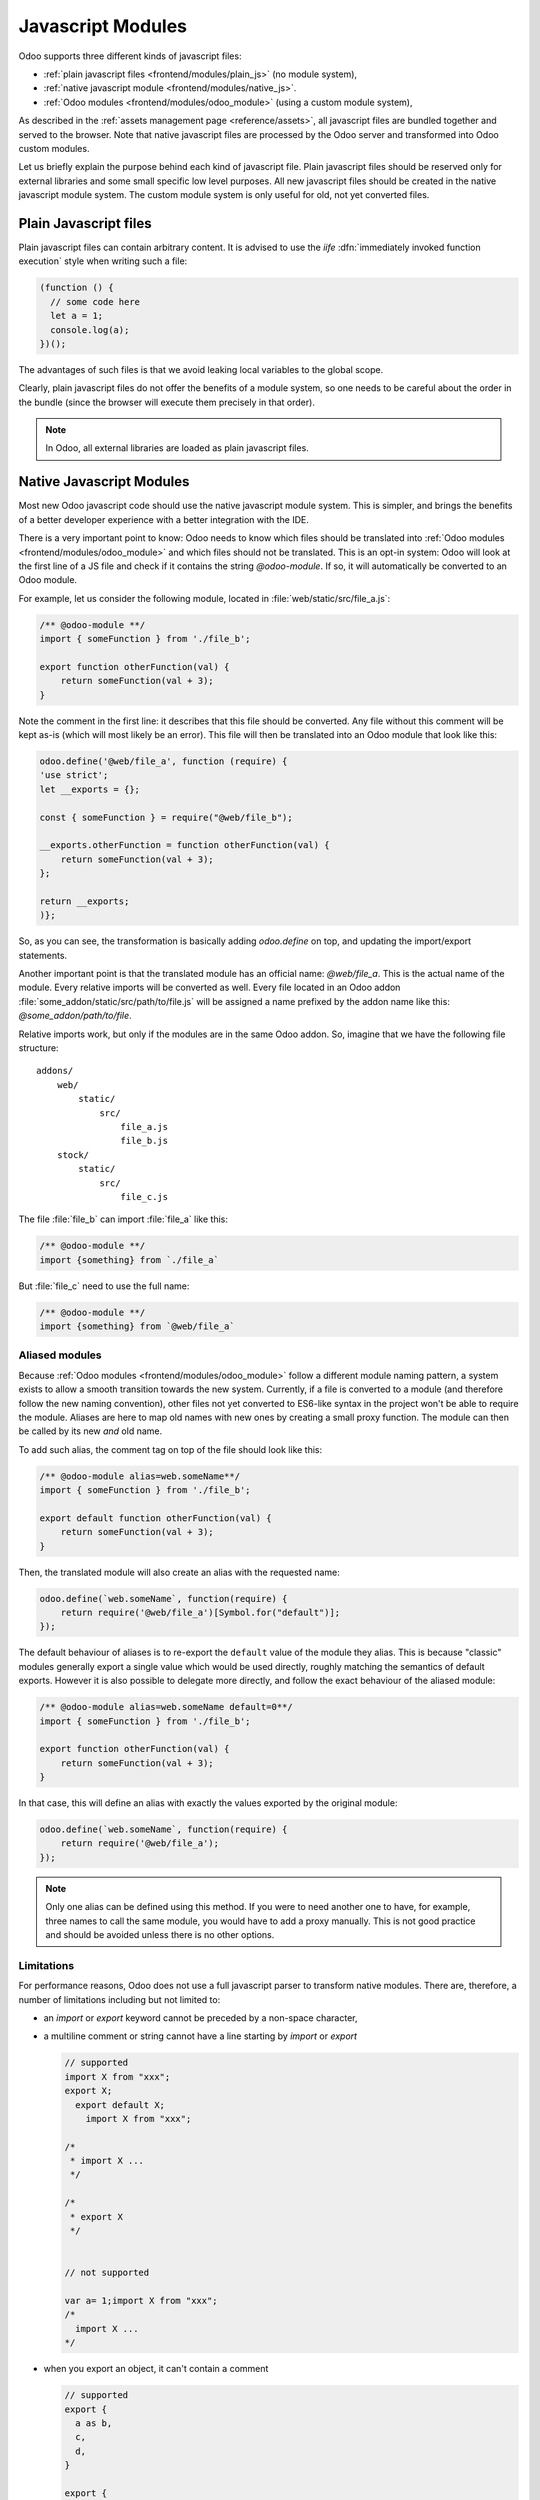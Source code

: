 .. _frontend/js_modules:

==================
Javascript Modules
==================



Odoo supports three different kinds of javascript files:

- :ref:`plain javascript files <frontend/modules/plain_js>` (no module system),
- :ref:`native javascript module <frontend/modules/native_js>`.
- :ref:`Odoo modules <frontend/modules/odoo_module>` (using a custom module system),

As described in the :ref:`assets management page <reference/assets>`,
all javascript files are bundled together and served to the browser.
Note that native javascript files are processed by the Odoo server and transformed into Odoo custom modules.

Let us briefly explain the purpose behind each kind of javascript file. Plain
javascript files should be reserved only for external libraries and some small
specific low level purposes. All new javascript files should be created in the
native javascript module system. The custom module system is only useful for old,
not yet converted files.

.. _frontend/modules/plain_js:

Plain Javascript files
======================

Plain javascript files can contain arbitrary content. It is advised to use the
*iife* :dfn:`immediately invoked function execution` style when writing such a file:

.. code-block:: javascript

  (function () {
    // some code here
    let a = 1;
    console.log(a);
  })();

The advantages of such files is that we avoid leaking local variables to the
global scope.

Clearly, plain javascript files do not offer the benefits of a module system, so
one needs to be careful about the order in the bundle (since the browser will
execute them precisely in that order).

.. note::
  In Odoo, all external libraries are loaded as plain javascript files.

.. _frontend/modules/native_js:

Native Javascript Modules
=========================

Most new Odoo javascript code should use the native javascript module system. This
is simpler, and brings the benefits of a better developer experience with a better
integration with the IDE.

There is a very important point to know: Odoo needs to know which files
should be translated into :ref:`Odoo modules <frontend/modules/odoo_module>` and which
files should not be translated. This is an opt-in system: Odoo will look at the
first line of a JS file and check if it contains the string *@odoo-module*. If so, it will
automatically be converted to an Odoo module.

For example, let us consider the following module, located in :file:`web/static/src/file_a.js`:

.. code-block:: javascript

  /** @odoo-module **/
  import { someFunction } from './file_b';

  export function otherFunction(val) {
      return someFunction(val + 3);
  }

Note the comment in the first line: it describes that this file should be converted.
Any file without this comment will be kept as-is (which will most likely be an
error). This file will then be translated into an Odoo module that look like this:

.. code-block:: javascript

   odoo.define('@web/file_a', function (require) {
   'use strict';
   let __exports = {};

   const { someFunction } = require("@web/file_b");

   __exports.otherFunction = function otherFunction(val) {
       return someFunction(val + 3);
   };

   return __exports;
   )};

So, as you can see, the transformation is basically adding `odoo.define` on top,
and updating the import/export statements.

Another important point is that the translated module has an official name:
*@web/file_a*. This is the actual name of the module. Every relative imports
will be converted as well. Every file located in an Odoo addon
:file:`some_addon/static/src/path/to/file.js` will be assigned a name prefixed by the
addon name like this: *@some_addon/path/to/file*.

Relative imports work, but only if the modules are in the same Odoo addon. So, imagine that we have
the following file structure:

::

  addons/
      web/
          static/
              src/
                  file_a.js
                  file_b.js
      stock/
          static/
              src/
                  file_c.js

The file :file:`file_b` can import :file:`file_a` like this:

.. code-block:: javascript

  /** @odoo-module **/
  import {something} from `./file_a`

But :file:`file_c` need to use the full name:

.. code-block:: javascript

  /** @odoo-module **/
  import {something} from `@web/file_a`


Aliased modules
---------------

Because :ref:`Odoo modules <frontend/modules/odoo_module>` follow a different module naming pattern, a system exists to allow a smooth
transition towards the new system. Currently, if a file is converted to a module (and therefore
follow the new naming convention), other files not yet converted to ES6-like syntax in the project
won't be able to require the module. Aliases are here to map old names with new ones by creating a
small proxy function. The module can then be called by its new *and* old name.

To add such alias, the comment tag on top of the file should look like this:

.. code-block:: javascript

  /** @odoo-module alias=web.someName**/
  import { someFunction } from './file_b';

  export default function otherFunction(val) {
      return someFunction(val + 3);
  }

Then, the translated module will also create an alias with the requested name:

.. code-block:: javascript

  odoo.define(`web.someName`, function(require) {
      return require('@web/file_a')[Symbol.for("default")];
  });

The default behaviour of aliases is to re-export the ``default`` value of the
module they alias. This is because "classic" modules generally export a single
value which would be used directly, roughly matching the semantics of default
exports.
However it is also possible to delegate more directly, and follow the exact
behaviour of the aliased module:

.. code-block:: javascript

  /** @odoo-module alias=web.someName default=0**/
  import { someFunction } from './file_b';

  export function otherFunction(val) {
      return someFunction(val + 3);
  }

In that case, this will define an alias with exactly the values exported by the
original module:

.. code-block:: javascript

  odoo.define(`web.someName`, function(require) {
      return require('@web/file_a');
  });

.. note::
   Only one alias can be defined using this method. If you were to need another one to have, for
   example, three names to call the same module, you would have to add a proxy manually.
   This is not good practice and should be avoided unless there is no other options.

Limitations
-----------

For performance reasons, Odoo does not use a full javascript
parser to transform native modules. There are, therefore, a number of limitations including but not
limited to:

- an `import` or `export` keyword cannot be preceded by a non-space character,
- a multiline comment or string cannot have a line starting by `import` or `export`

  .. code-block:: javascript

    // supported
    import X from "xxx";
    export X;
      export default X;
        import X from "xxx";

    /*
     * import X ...
     */

    /*
     * export X
     */


    // not supported

    var a= 1;import X from "xxx";
    /*
      import X ...
    */

- when you export an object, it can't contain a comment

  .. code-block:: javascript

      // supported
      export {
        a as b,
        c,
        d,
      }

      export {
        a
      } from "./file_a"


      // not supported
      export {
        a as b, // this is a comment
        c,
        d,
      }

      export {
        a /* this is a comment */
      } from "./file_a"

- Odoo needs a way to determine if a module is described by a path (like :file:`./views/form_view`)
  or a name (like `web.FormView`). It has to use a heuristic to do just that: if there is a `/` in
  the name, it is considered a path.  This means that Odoo does not really support module names with
  a `/` anymore.

As "classic" modules are not deprecated and there is currently no plan to remove them, you can and should keep using
them if you encounter issues with, or are constrained by the limitations of, native modules. Both styles can coexist
within the same Odoo addon.


.. _frontend/modules/odoo_module:

Odoo Module System
==================

Odoo has defined a small module system (located in the file
:file:`addons/web/static/src/js/boot.js`, which needs to be loaded first). The Odoo
module system, inspired by AMD, works by defining the function `define`
on the global odoo object. We then define each javascript module by calling that
function.  In the Odoo framework, a module is a piece of code that will be executed
as soon as possible.  It has a name and potentially some dependencies.  When its
dependencies are loaded, a module will then be loaded as well.  The value of the
module is then the return value of the function defining the module.

As an example, it may look like this:

.. code-block:: javascript

    // in file a.js
    odoo.define('module.A', function (require) {
        "use strict";

        var A = ...;

        return A;
    });

    // in file b.js
    odoo.define('module.B', function (require) {
        "use strict";

        var A = require('module.A');

        var B = ...; // something that involves A

        return B;
    });

An alternative way to define a module is to give explicitly a list of dependencies
in the second argument.

.. code-block:: javascript

    odoo.define('module.Something', ['module.A', 'module.B'], function (require) {
        "use strict";

        var A = require('module.A');
        var B = require('module.B');

        // some code
    });


If some dependencies are missing/non ready, then the module will simply not be
loaded.  There will be a warning in the console after a few seconds.

Note that circular dependencies are not supported. It makes sense, but it means that one
needs to be careful.

Defining a module
-----------------

The `odoo.define` method is given three arguments:

- `moduleName`: the name of the javascript module.  It should be a unique string.
  The convention is to have the name of the odoo addon followed by a specific
  description. For example, `web.Widget` describes a module defined in the `web`
  addon, which exports a `Widget` class (because the first letter is capitalized)

  If the name is not unique, an exception will be thrown and displayed in the
  console.

- `dependencies`: the second argument is optional. If given, it should be a list
  of strings, each corresponding to a javascript module.  This describes the
  dependencies that are required to be loaded before the module is executed. If
  the dependencies are not explicitly given here, then the module system will
  extract them from the function by calling toString on it, then using a regexp
  to find all the `require` statements.

  .. code-block:: javascript

     odoo.define('module.Something', ['web.ajax'], function (require) {
         "use strict";

         var ajax = require('web.ajax');

         // some code here
         return something;
     });

- finally, the last argument is a function which defines the module. Its return
  value is the value of the module, which may be passed to other modules requiring
  it.  Note that there is a small exception for asynchronous modules, see the
  next section.

If an error happens, it will be logged (in debug mode) in the console:


* `Missing dependencies`:
  These modules do not appear in the page. It is possible that the JavaScript
  file is not in the page or that the module name is wrong
* `Failed modules`:
  A javascript error is detected
* `Rejected modules`:
  The module returns a rejected Promise. It (and its dependent modules) is not
  loaded.
* `Rejected linked modules`:
  Modules who depend on a rejected module
* `Non loaded modules`:
  Modules who depend on a missing or a failed module

Asynchronous modules
--------------------

It can happen that a module needs to perform some work before it is ready.  For
example, it could do an rpc to load some data.  In that case, the module can
simply return a promise. The module system will simply
wait for the promise to complete before registering the module.

.. code-block:: javascript

    odoo.define('module.Something', function (require) {
        "use strict";

        var ajax = require('web.ajax');

        return ajax.rpc(...).then(function (result) {
            // some code here
            return something;
        });
    });
